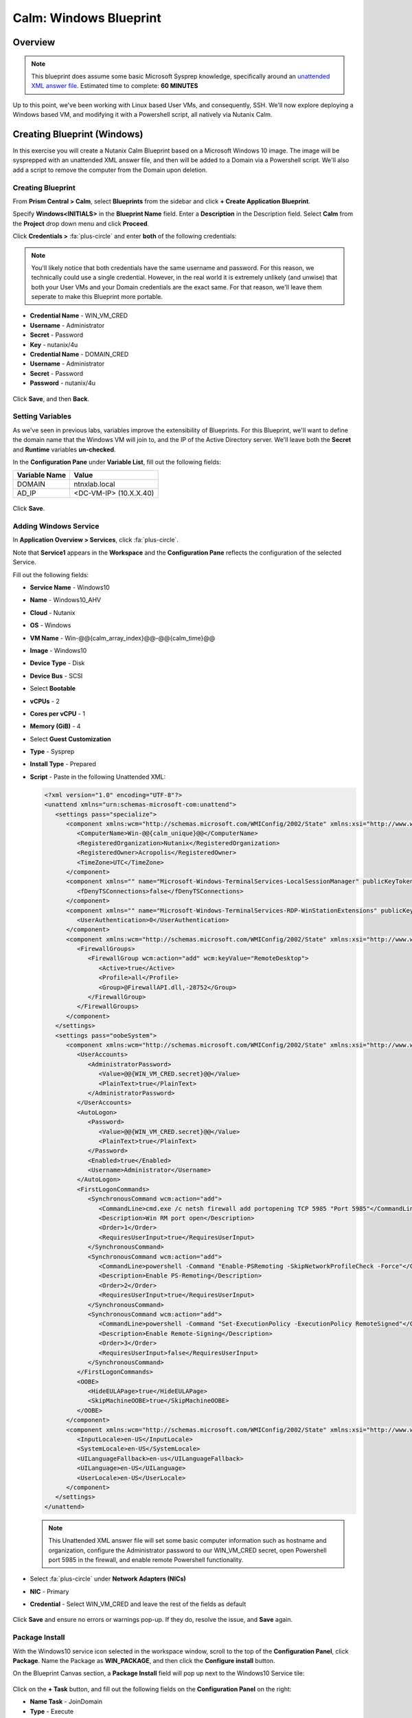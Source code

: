 .. _calm_windows_blueprint:

-----------------------
Calm: Windows Blueprint
-----------------------

Overview
++++++++

.. note::

  This blueprint does assume some basic Microsoft Sysprep knowledge, specifically around an `unattended XML answer file`_.
  Estimated time to complete: **60 MINUTES**

.. _unattended XML answer file: https://docs.microsoft.com/en-us/windows-hardware/manufacture/desktop/use-answer-files-with-sysprep

Up to this point, we've been working with Linux based User VMs, and consequently, SSH.  We'll now explore deploying a Windows based VM, and modifying it with a Powershell script, all natively via Nutanix Calm.

Creating Blueprint (Windows)
++++++++++++++++++++++++++++

In this exercise you will create a Nutanix Calm Blueprint based on a Microsoft Windows 10 image.  The image will be sysprepped with an unattended XML answer file, and then will be added to a Domain via a Powershell script.  We'll also add a script to remove the computer from the Domain upon deletion.

Creating Blueprint
..................

From **Prism Central > Calm**, select **Blueprints** from the sidebar and click **+ Create Application Blueprint**.

Specify **Windows<INITIALS>** in the **Blueprint Name** field.
Enter a **Description** in the Description field.
Select **Calm** from the **Project** drop down menu and click **Proceed**.

Click **Credentials >** :fa:`plus-circle` and enter **both** of the following credentials:

.. note::

  You'll likely notice that both credentials have the same username and password.  For this reason, we technically could use a single credential.  However, in the real world it is extremely unlikely (and unwise) that both your User VMs and your Domain credentials are the exact same.  For that reason, we'll leave them seperate to make this Blueprint more portable.

- **Credential Name** - WIN_VM_CRED
- **Username** - Administrator
- **Secret** - Password
- **Key** - nutanix/4u


- **Credential Name** - DOMAIN_CRED
- **Username** - Administrator
- **Secret** - Password
- **Password** - nutanix/4u

.. figure:: images/windows1.png

Click **Save**, and then **Back**.

Setting Variables
.................

As we've seen in previous labs, variables improve the extensibility of Blueprints.  For this Blueprint, we'll want to define the domain name that the Windows VM will join to, and the IP of the Active Directory server.  We'll leave both the **Secret** and **Runtime** variables **un-checked**.

In the **Configuration Pane** under **Variable List**, fill out the following fields:

+------------------------+------------------------------------+
| **Variable Name**      | **Value**                          |
+------------------------+------------------------------------+
| DOMAIN                 | ntnxlab.local                      |
+------------------------+------------------------------------+
| AD\_IP                 | <DC-VM-IP> (10.X.X.40)             |
+------------------------+------------------------------------+

.. figure:: images/windows2.png

Click **Save**.

Adding Windows Service
......................

In **Application Overview > Services**, click :fa:`plus-circle`.

Note that **Service1** appears in the **Workspace** and the **Configuration Pane** reflects the configuration of the selected Service.

Fill out the following fields:

- **Service Name** - Windows10
- **Name** - Windows10_AHV
- **Cloud** - Nutanix
- **OS** - Windows
- **VM Name** - Win-@@{calm_array_index}@@-@@{calm_time}@@
- **Image** - Windows10
- **Device Type** - Disk
- **Device Bus** - SCSI
- Select **Bootable**
- **vCPUs** - 2
- **Cores per vCPU** - 1
- **Memory (GiB)** - 4
- Select **Guest Customization**
- **Type** - Sysprep
- **Install Type** - Prepared
- **Script** - Paste in the following Unattended XML:

  .. code-block:: xml

     <?xml version="1.0" encoding="UTF-8"?>
     <unattend xmlns="urn:schemas-microsoft-com:unattend">
        <settings pass="specialize">
           <component xmlns:wcm="http://schemas.microsoft.com/WMIConfig/2002/State" xmlns:xsi="http://www.w3.org/2001/XMLSchema-instance" name="Microsoft-Windows-Shell-Setup" processorArchitecture="amd64" publicKeyToken="31bf3856ad364e35" language="neutral" versionScope="nonSxS">
              <ComputerName>Win-@@{calm_unique}@@</ComputerName>
              <RegisteredOrganization>Nutanix</RegisteredOrganization>
              <RegisteredOwner>Acropolis</RegisteredOwner>
              <TimeZone>UTC</TimeZone>
           </component>
           <component xmlns="" name="Microsoft-Windows-TerminalServices-LocalSessionManager" publicKeyToken="31bf3856ad364e35" language="neutral" versionScope="nonSxS" processorArchitecture="amd64">
              <fDenyTSConnections>false</fDenyTSConnections>
           </component>
           <component xmlns="" name="Microsoft-Windows-TerminalServices-RDP-WinStationExtensions" publicKeyToken="31bf3856ad364e35" language="neutral" versionScope="nonSxS" processorArchitecture="amd64">
              <UserAuthentication>0</UserAuthentication>
           </component>
           <component xmlns:wcm="http://schemas.microsoft.com/WMIConfig/2002/State" xmlns:xsi="http://www.w3.org/2001/XMLSchema-instance" name="Networking-MPSSVC-Svc" processorArchitecture="amd64" publicKeyToken="31bf3856ad364e35" language="neutral" versionScope="nonSxS">
              <FirewallGroups>
                 <FirewallGroup wcm:action="add" wcm:keyValue="RemoteDesktop">
                    <Active>true</Active>
                    <Profile>all</Profile>
                    <Group>@FirewallAPI.dll,-28752</Group>
                 </FirewallGroup>
              </FirewallGroups>
           </component>
        </settings>
        <settings pass="oobeSystem">
           <component xmlns:wcm="http://schemas.microsoft.com/WMIConfig/2002/State" xmlns:xsi="http://www.w3.org/2001/XMLSchema-instance" name="Microsoft-Windows-Shell-Setup" processorArchitecture="amd64" publicKeyToken="31bf3856ad364e35" language="neutral" versionScope="nonSxS">
              <UserAccounts>
                 <AdministratorPassword>
                    <Value>@@{WIN_VM_CRED.secret}@@</Value>
                    <PlainText>true</PlainText>
                 </AdministratorPassword>
              </UserAccounts>
              <AutoLogon>
                 <Password>
                    <Value>@@{WIN_VM_CRED.secret}@@</Value>
                    <PlainText>true</PlainText>
                 </Password>
                 <Enabled>true</Enabled>
                 <Username>Administrator</Username>
              </AutoLogon>
              <FirstLogonCommands>
                 <SynchronousCommand wcm:action="add">
                    <CommandLine>cmd.exe /c netsh firewall add portopening TCP 5985 "Port 5985"</CommandLine>
                    <Description>Win RM port open</Description>
                    <Order>1</Order>
                    <RequiresUserInput>true</RequiresUserInput>
                 </SynchronousCommand>
                 <SynchronousCommand wcm:action="add">
                    <CommandLine>powershell -Command "Enable-PSRemoting -SkipNetworkProfileCheck -Force"</CommandLine>
                    <Description>Enable PS-Remoting</Description>
                    <Order>2</Order>
                    <RequiresUserInput>true</RequiresUserInput>
                 </SynchronousCommand>
                 <SynchronousCommand wcm:action="add">
                    <CommandLine>powershell -Command "Set-ExecutionPolicy -ExecutionPolicy RemoteSigned"</CommandLine>
                    <Description>Enable Remote-Signing</Description>
                    <Order>3</Order>
                    <RequiresUserInput>false</RequiresUserInput>
                 </SynchronousCommand>
              </FirstLogonCommands>
              <OOBE>
                 <HideEULAPage>true</HideEULAPage>
                 <SkipMachineOOBE>true</SkipMachineOOBE>
              </OOBE>
           </component>
           <component xmlns:wcm="http://schemas.microsoft.com/WMIConfig/2002/State" xmlns:xsi="http://www.w3.org/2001/XMLSchema-instance" name="Microsoft-Windows-International-Core" processorArchitecture="amd64" publicKeyToken="31bf3856ad364e35" language="neutral" versionScope="nonSxS">
              <InputLocale>en-US</InputLocale>
              <SystemLocale>en-US</SystemLocale>
              <UILanguageFallback>en-us</UILanguageFallback>
              <UILanguage>en-US</UILanguage>
              <UserLocale>en-US</UserLocale>
           </component>
        </settings>
     </unattend>

  .. note::
     This Unattended XML answer file will set some basic computer information such as hostname and organization, configure the Administrator password to our WIN_VM_CRED secret, open Powershell port 5985 in the firewall, and enable remote Powershell functionality.

  .. figure:: images/windows3.png

- Select :fa:`plus-circle` under **Network Adapters (NICs)**
- **NIC** - Primary
- **Credential** - Select WIN_VM_CRED and leave the rest of the fields as default

  .. figure:: images/windows4.png

Click **Save** and ensure no errors or warnings pop-up.  If they do, resolve the issue, and **Save** again.

Package Install
...............

With the Windows10 service icon selected in the workspace window, scroll to the top of the **Configuration Panel**, click **Package**.  Name the Package as **WIN_PACKAGE**, and then click the **Configure install** button.

On the Blueprint Canvas section, a **Package Install** field will pop up next to the Windows10 Service tile:

.. figure:: images/windows5.png

Click on the **+ Task** button, and fill out the following fields on the **Configuration Panel** on the right:

- **Name Task** - JoinDomain
- **Type** - Execute
- **Script Type** - Powershell
- **Credential** - WIN_VM_CRED

Copy and paste the following script into the **Script** field:

.. code-block:: powershell

   $HOSTNAME = "Win-@@{calm_unique}@@"
   
   function Set-Hostname{
     [CmdletBinding()]
     Param(
         [parameter(Mandatory=$true)]
         [string]$Hostname
   )
     if ($Hostname -eq  $(hostname)){
       Write-Host "Hostname already set."
     } else{
       Rename-Computer -NewName $HOSTNAME -ErrorAction Stop
     }
   }
   
   function JointoDomain {
     [CmdletBinding()]
     Param(
         [parameter(Mandatory=$true)]
         [string]$DomainName,
         [parameter(Mandatory=$false)]
         [string]$OU,
         [parameter(Mandatory=$true)]
         [string]$Username,
         [parameter(Mandatory=$true)]
         [string]$Password,
         [parameter(Mandatory=$true)]
         [string]$Server
     )
     $adapter = Get-NetAdapter | ? {$_.Status -eq "up"}
     $adapter | Set-DnsClientServerAddress -ServerAddresses $Server
   
     if ($env:computername  -eq $env:userdomain) {
       Write-Host "Not in domain"
       $adminname = "$DomainName\$Username"
       $adminpassword = ConvertTo-SecureString -asPlainText -Force -String "$Password"
       Write-Host "$adminname , $password"
       $credential = New-Object System.Management.Automation.PSCredential($adminname,$adminpassword)
       Add-computer -DomainName $DomainName -Credential $credential -force -Options JoinWithNewName,AccountCreate -PassThru -ErrorAction Stop
     } else {
        Write-Host "Already in domain"
     }
   }
   
   if ($HOSTNAME -ne $Null){
     Write-Host "Setting Hostname"
     Set-Hostname -Hostname $HOSTNAME
   }
   
   JointoDomain -DomainName "@@{DOMAIN}@@" -Username "@@{DOMAIN_CRED.username}@@" -Password "@@{DOMAIN_CRED.secret}@@" -Server "@@{AD_IP}@@"
   
   Restart-Computer -Force -AsJob
   exit 0
   

.. note::
   Looking at the script you can see a function that sets the VM's hostname if it is not already set, a function that joins the computer to the domain specified via our macro and credentials that we set earlier, and finally restarts the user VM so the domain join takes affect.

Package Uninstall
.................

Select the Windows10 service icon in the workspace window again and scroll to the top of the **Configuration Panel**, click **Package**.

- **Click** - Configure Uninstall
- **Click** - + Task
- **Name Task** - RemoveDomain
- **Type** - Execute
- **Script Type** - Powershell
- **Credential** - WIN_VM_CRED

Copy and paste the following script into the **Script** field:

.. code-block:: powershell

   $HOSTNAME = "Win-@@{calm_unique}@@"
   
   function RemoveFromDomain {
     [CmdletBinding()]
     Param(
         [parameter(Mandatory=$true)]
         [string]$DomainName,
         [parameter(Mandatory=$false)]
         [string]$OU,
         [parameter(Mandatory=$true)]
         [string]$Username,
         [parameter(Mandatory=$true)]
         [string]$Password,
         [parameter(Mandatory=$true)]
         [string]$Server
     )
     $adapter = Get-NetAdapter | ? {$_.Status -eq "up"}
     $adapter | Set-DnsClientServerAddress -ServerAddresses $Server
   
     $adminname = "$DomainName\$Username"
     $adminpassword = ConvertTo-SecureString -asPlainText -Force -String "$Password"
     Write-Host "$adminname , $password"
     $credential = New-Object System.Management.Automation.PSCredential($adminname,$adminpassword)
     Remove-computer -UnjoinDomaincredential $credential -PassThru -Verbose -Force
     Write-Host "Removed from domain @@{DOMAIN}@@"
   }
   
   RemoveFromDomain -DomainName "@@{DOMAIN}@@" -Username "@@{DOMAIN_CRED.username}@@" -Password "@@{DOMAIN_CRED.secret}@@" -Server "@@{AD_IP}@@"


.. note::
   This script contains a function which removes the computer from the domain, utilizing the DOMAIN_CRED credentials that we defined earlier.

Click **Save**. You will be prompted with specific errors if there are validation issues such as missing fields or unacceptable characters.

Blueprint Launch and Verification
+++++++++++++++++++++++++++++++++

Launching the Blueprint
.......................

From the toolbar at the top of the Blueprint Editor, click **Launch**.

In the **Name of the Application** field, specify a unique name (e.g. Windows-*<INITIALS>*-1).

Click **Create**.

You will be taken directly to the **Applications** page to monitor the provisioning of your Blueprint.

Select **Audit > Create** to view the progress of your application. You'll likely notice that the **Windows10_AHV - Check Login** takes some time to complete, as not only do we have to wait for the VM to power on, we have to wait for it to get Sysprepped with our Unattended XML file.  Once the login task is complete, select the **JoinDomain** task to view the output of our domain join script.

Note the status changes to **Running** after the Blueprint has been successfully provisioned.

.. figure:: images/windows6.png

Verification
............

Once the application is in a **Running** state, click on the **Services** tab, then select the **Windows10** service.  On the pane that opens to the right, copy the **Name** of the VM (it should be named something like Win-0-123456-789012).  Next, click on the **Explore** tab at the very top of Prism Central, ensure **VMs** is selected on the left side, and paste in the name of your VM to filter.

.. figure:: images/windows7.png

Next, select your VM as shown above, then click the **Actions** button near the top, and then select **Launch Console**.  You should now be able to access your Windows VM.

.. figure:: images/windows8.png

At this point you're welcome to run the **Delete** action to clean up your application and underlying VM.  Alternatively, you could run the **Soft Delete** action, which deletes the application from Calm's point of view, but **leaves** the underlying VM(s) up and running.  This is useful when the VM will be used and managed perpetually by an end user, and isn't needed to be managed by Calm.

Takeaways
+++++++++

- In addition to Linux VM management with shell scripts, Nutanix Calm can natively manage Windows VMs via Powershell and Sysprep.
- Although the labs have focused solely on either Linux or Windows, Calm also supports managing different OSes within the same blueprint.  You can even manage VMs on different clouds, all within the same blueprint.
- Calm's system defined **Soft Delete** action allows you to delete an application from Calm, without affecting the underlying VMs, which is useful for Jumpboxes and Developer workstations. 

.. |proj-icon| image:: ../images/projects_icon.png
.. |mktmgr-icon| image:: ../images/marketplacemanager_icon.png
.. |mkt-icon| image:: ../images/marketplace_icon.png
.. |bp-icon| image:: ../images/blueprints_icon.png

